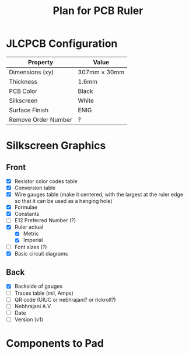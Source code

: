 #+title: Plan for PCB Ruler
#+options: toc:nil


* JLCPCB Configuration

  | Property            | Value               |
  |---------------------+---------------------|
  | Dimensions (xy)     | 307mm $\times$ 30mm |
  | Thickness           | 1.6mm               |
  | PCB Color           | Black               |
  | Silkscreen          | White               |
  | Surface Finish      | ENIG                |
  | Remove Order Number | ?                   |

* Silkscreen Graphics

** Front
  - [X] Resistor color codes table
  - [X] Conversion table
  - [X] Wire gauges table (make it centered, with the largest at the ruler edge so that it can be used as a hanging hole)
  - [X] Formulae
  - [X] Constants
  - [ ] E12 Preferred Number (?)
  - [X] Ruler actual
    - [X] Metric
    - [X] Imperial
  - [ ] Font sizes (?)
  - [X] Basic circuit diagrams

** Back
  - [X] Backside of gauges
  - [ ] Traces table (mil, Amps)
  - [ ] QR code (UIUC or nebhrajani? or rickroll?)
  - [ ] Nebhrajani A.V.
  - [ ] Date
  - [ ] Version (v1)

* Components to Pad
